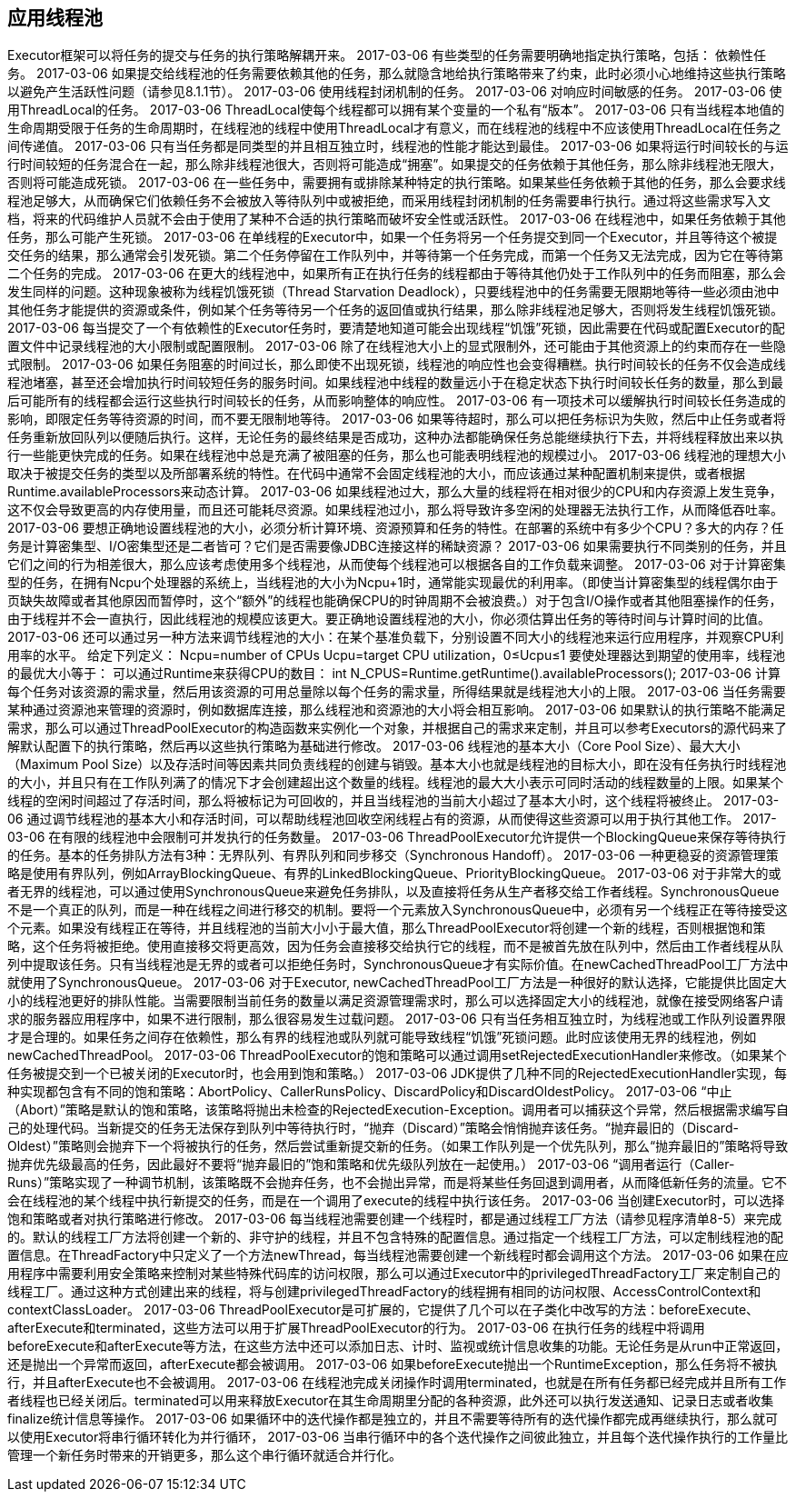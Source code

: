 [[applying-thread-pools]]
== 应用线程池

Executor框架可以将任务的提交与任务的执行策略解耦开来。
 2017-03-06
有些类型的任务需要明确地指定执行策略，包括：
依赖性任务。
 2017-03-06
如果提交给线程池的任务需要依赖其他的任务，那么就隐含地给执行策略带来了约束，此时必须小心地维持这些执行策略以避免产生活跃性问题（请参见8.1.1节）。
 2017-03-06
使用线程封闭机制的任务。
 2017-03-06
对响应时间敏感的任务。
 2017-03-06
使用ThreadLocal的任务。
 2017-03-06
ThreadLocal使每个线程都可以拥有某个变量的一个私有“版本”。
 2017-03-06
只有当线程本地值的生命周期受限于任务的生命周期时，在线程池的线程中使用ThreadLocal才有意义，而在线程池的线程中不应该使用ThreadLocal在任务之间传递值。
 2017-03-06
只有当任务都是同类型的并且相互独立时，线程池的性能才能达到最佳。
 2017-03-06
如果将运行时间较长的与运行时间较短的任务混合在一起，那么除非线程池很大，否则将可能造成“拥塞”。如果提交的任务依赖于其他任务，那么除非线程池无限大，否则将可能造成死锁。
 2017-03-06
在一些任务中，需要拥有或排除某种特定的执行策略。如果某些任务依赖于其他的任务，那么会要求线程池足够大，从而确保它们依赖任务不会被放入等待队列中或被拒绝，而采用线程封闭机制的任务需要串行执行。通过将这些需求写入文档，将来的代码维护人员就不会由于使用了某种不合适的执行策略而破坏安全性或活跃性。
 2017-03-06
在线程池中，如果任务依赖于其他任务，那么可能产生死锁。
 2017-03-06
在单线程的Executor中，如果一个任务将另一个任务提交到同一个Executor，并且等待这个被提交任务的结果，那么通常会引发死锁。第二个任务停留在工作队列中，并等待第一个任务完成，而第一个任务又无法完成，因为它在等待第二个任务的完成。
 2017-03-06
在更大的线程池中，如果所有正在执行任务的线程都由于等待其他仍处于工作队列中的任务而阻塞，那么会发生同样的问题。这种现象被称为线程饥饿死锁（Thread Starvation Deadlock），只要线程池中的任务需要无限期地等待一些必须由池中其他任务才能提供的资源或条件，例如某个任务等待另一个任务的返回值或执行结果，那么除非线程池足够大，否则将发生线程饥饿死锁。
 2017-03-06
每当提交了一个有依赖性的Executor任务时，要清楚地知道可能会出现线程“饥饿”死锁，因此需要在代码或配置Executor的配置文件中记录线程池的大小限制或配置限制。
 2017-03-06
除了在线程池大小上的显式限制外，还可能由于其他资源上的约束而存在一些隐式限制。
 2017-03-06
如果任务阻塞的时间过长，那么即使不出现死锁，线程池的响应性也会变得糟糕。执行时间较长的任务不仅会造成线程池堵塞，甚至还会增加执行时间较短任务的服务时间。如果线程池中线程的数量远小于在稳定状态下执行时间较长任务的数量，那么到最后可能所有的线程都会运行这些执行时间较长的任务，从而影响整体的响应性。
 2017-03-06
有一项技术可以缓解执行时间较长任务造成的影响，即限定任务等待资源的时间，而不要无限制地等待。
 2017-03-06
如果等待超时，那么可以把任务标识为失败，然后中止任务或者将任务重新放回队列以便随后执行。这样，无论任务的最终结果是否成功，这种办法都能确保任务总能继续执行下去，并将线程释放出来以执行一些能更快完成的任务。如果在线程池中总是充满了被阻塞的任务，那么也可能表明线程池的规模过小。
 2017-03-06
线程池的理想大小取决于被提交任务的类型以及所部署系统的特性。在代码中通常不会固定线程池的大小，而应该通过某种配置机制来提供，或者根据Runtime.availableProcessors来动态计算。
 2017-03-06
如果线程池过大，那么大量的线程将在相对很少的CPU和内存资源上发生竞争，这不仅会导致更高的内存使用量，而且还可能耗尽资源。如果线程池过小，那么将导致许多空闲的处理器无法执行工作，从而降低吞吐率。
 2017-03-06
要想正确地设置线程池的大小，必须分析计算环境、资源预算和任务的特性。在部署的系统中有多少个CPU？多大的内存？任务是计算密集型、I/O密集型还是二者皆可？它们是否需要像JDBC连接这样的稀缺资源？
 2017-03-06
如果需要执行不同类别的任务，并且它们之间的行为相差很大，那么应该考虑使用多个线程池，从而使每个线程池可以根据各自的工作负载来调整。
 2017-03-06
对于计算密集型的任务，在拥有Ncpu个处理器的系统上，当线程池的大小为Ncpu+1时，通常能实现最优的利用率。（即使当计算密集型的线程偶尔由于页缺失故障或者其他原因而暂停时，这个“额外”的线程也能确保CPU的时钟周期不会被浪费。）对于包含I/O操作或者其他阻塞操作的任务，由于线程并不会一直执行，因此线程池的规模应该更大。要正确地设置线程池的大小，你必须估算出任务的等待时间与计算时间的比值。
 2017-03-06
还可以通过另一种方法来调节线程池的大小：在某个基准负载下，分别设置不同大小的线程池来运行应用程序，并观察CPU利用率的水平。
给定下列定义：
Ncpu=number of CPUs
Ucpu=target CPU utilization，0≤Ucpu≤1
要使处理器达到期望的使用率，线程池的最优大小等于：
可以通过Runtime来获得CPU的数目：
int N_CPUS=Runtime.getRuntime().availableProcessors();
 2017-03-06
计算每个任务对该资源的需求量，然后用该资源的可用总量除以每个任务的需求量，所得结果就是线程池大小的上限。
 2017-03-06
当任务需要某种通过资源池来管理的资源时，例如数据库连接，那么线程池和资源池的大小将会相互影响。
 2017-03-06
如果默认的执行策略不能满足需求，那么可以通过ThreadPoolExecutor的构造函数来实例化一个对象，并根据自己的需求来定制，并且可以参考Executors的源代码来了解默认配置下的执行策略，然后再以这些执行策略为基础进行修改。
 2017-03-06
线程池的基本大小（Core Pool Size）、最大大小（Maximum Pool Size）以及存活时间等因素共同负责线程的创建与销毁。基本大小也就是线程池的目标大小，即在没有任务执行时线程池的大小，并且只有在工作队列满了的情况下才会创建超出这个数量的线程。线程池的最大大小表示可同时活动的线程数量的上限。如果某个线程的空闲时间超过了存活时间，那么将被标记为可回收的，并且当线程池的当前大小超过了基本大小时，这个线程将被终止。
 2017-03-06
通过调节线程池的基本大小和存活时间，可以帮助线程池回收空闲线程占有的资源，从而使得这些资源可以用于执行其他工作。
 2017-03-06
在有限的线程池中会限制可并发执行的任务数量。
 2017-03-06
ThreadPoolExecutor允许提供一个BlockingQueue来保存等待执行的任务。基本的任务排队方法有3种：无界队列、有界队列和同步移交（Synchronous Handoff）。
 2017-03-06
一种更稳妥的资源管理策略是使用有界队列，例如ArrayBlockingQueue、有界的LinkedBlockingQueue、PriorityBlockingQueue。
 2017-03-06
对于非常大的或者无界的线程池，可以通过使用SynchronousQueue来避免任务排队，以及直接将任务从生产者移交给工作者线程。SynchronousQueue不是一个真正的队列，而是一种在线程之间进行移交的机制。要将一个元素放入SynchronousQueue中，必须有另一个线程正在等待接受这个元素。如果没有线程正在等待，并且线程池的当前大小小于最大值，那么ThreadPoolExecutor将创建一个新的线程，否则根据饱和策略，这个任务将被拒绝。使用直接移交将更高效，因为任务会直接移交给执行它的线程，而不是被首先放在队列中，然后由工作者线程从队列中提取该任务。只有当线程池是无界的或者可以拒绝任务时，SynchronousQueue才有实际价值。在newCachedThreadPool工厂方法中就使用了SynchronousQueue。
 2017-03-06
对于Executor, newCachedThreadPool工厂方法是一种很好的默认选择，它能提供比固定大小的线程池更好的排队性能。当需要限制当前任务的数量以满足资源管理需求时，那么可以选择固定大小的线程池，就像在接受网络客户请求的服务器应用程序中，如果不进行限制，那么很容易发生过载问题。
 2017-03-06
只有当任务相互独立时，为线程池或工作队列设置界限才是合理的。如果任务之间存在依赖性，那么有界的线程池或队列就可能导致线程“饥饿”死锁问题。此时应该使用无界的线程池，例如newCachedThreadPool。
 2017-03-06
ThreadPoolExecutor的饱和策略可以通过调用setRejectedExecutionHandler来修改。（如果某个任务被提交到一个已被关闭的Executor时，也会用到饱和策略。）
 2017-03-06
JDK提供了几种不同的RejectedExecutionHandler实现，每种实现都包含有不同的饱和策略：AbortPolicy、CallerRunsPolicy、DiscardPolicy和DiscardOldestPolicy。
 2017-03-06
“中止（Abort）”策略是默认的饱和策略，该策略将抛出未检查的RejectedExecution-Exception。调用者可以捕获这个异常，然后根据需求编写自己的处理代码。当新提交的任务无法保存到队列中等待执行时，“抛弃（Discard）”策略会悄悄抛弃该任务。“抛弃最旧的（Discard-Oldest）”策略则会抛弃下一个将被执行的任务，然后尝试重新提交新的任务。（如果工作队列是一个优先队列，那么“抛弃最旧的”策略将导致抛弃优先级最高的任务，因此最好不要将“抛弃最旧的”饱和策略和优先级队列放在一起使用。）
 2017-03-06
“调用者运行（Caller-Runs）”策略实现了一种调节机制，该策略既不会抛弃任务，也不会抛出异常，而是将某些任务回退到调用者，从而降低新任务的流量。它不会在线程池的某个线程中执行新提交的任务，而是在一个调用了execute的线程中执行该任务。
 2017-03-06
当创建Executor时，可以选择饱和策略或者对执行策略进行修改。
 2017-03-06
每当线程池需要创建一个线程时，都是通过线程工厂方法（请参见程序清单8-5）来完成的。默认的线程工厂方法将创建一个新的、非守护的线程，并且不包含特殊的配置信息。通过指定一个线程工厂方法，可以定制线程池的配置信息。在ThreadFactory中只定义了一个方法newThread，每当线程池需要创建一个新线程时都会调用这个方法。
 2017-03-06
如果在应用程序中需要利用安全策略来控制对某些特殊代码库的访问权限，那么可以通过Executor中的privilegedThreadFactory工厂来定制自己的线程工厂。通过这种方式创建出来的线程，将与创建privilegedThreadFactory的线程拥有相同的访问权限、AccessControlContext和contextClassLoader。
 2017-03-06
ThreadPoolExecutor是可扩展的，它提供了几个可以在子类化中改写的方法：beforeExecute、afterExecute和terminated，这些方法可以用于扩展ThreadPoolExecutor的行为。
 2017-03-06
在执行任务的线程中将调用beforeExecute和afterExecute等方法，在这些方法中还可以添加日志、计时、监视或统计信息收集的功能。无论任务是从run中正常返回，还是抛出一个异常而返回，afterExecute都会被调用。
 2017-03-06
如果beforeExecute抛出一个RuntimeException，那么任务将不被执行，并且afterExecute也不会被调用。
 2017-03-06
在线程池完成关闭操作时调用terminated，也就是在所有任务都已经完成并且所有工作者线程也已经关闭后。terminated可以用来释放Executor在其生命周期里分配的各种资源，此外还可以执行发送通知、记录日志或者收集finalize统计信息等操作。
 2017-03-06
如果循环中的迭代操作都是独立的，并且不需要等待所有的迭代操作都完成再继续执行，那么就可以使用Executor将串行循环转化为并行循环，
 2017-03-06
当串行循环中的各个迭代操作之间彼此独立，并且每个迭代操作执行的工作量比管理一个新任务时带来的开销更多，那么这个串行循环就适合并行化。
